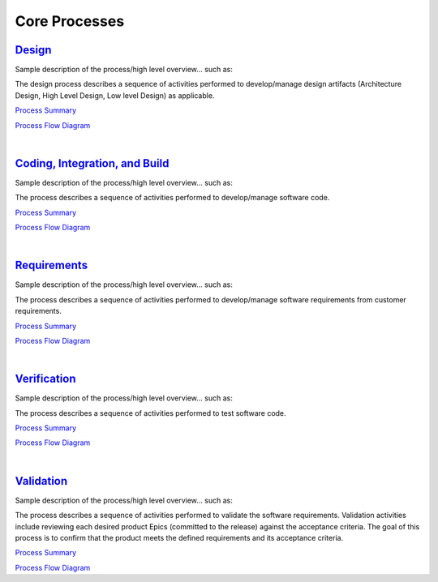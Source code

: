 ==============
Core Processes
==============

`Design <../Core/Design/Design.html>`_
-----------------------------------------------------------------------
Sample description of the process/high level overview...  such as: 

The design process describes a sequence of activities performed to develop/manage design artifacts (Architecture Design, High Level Design, Low level Design) as applicable.

`Process Summary <../../../../_build/html/Processes/Core/Design/Design_ProcessSummary.html>`_

`Process Flow Diagram <../../../../docs/Processes/Core/Design/Design.jpg>`_

|

`Coding, Integration, and Build <../Core/CodingIntBuild/CodingIntBuild.html>`_
--------------------------------------------------------------------------------------------------------------
Sample description of the process/high level overview...  such as: 

The process describes a sequence of activities performed to develop/manage software code.

`Process Summary <../../../../_build/html/Processes/Core/CodingIntBuild/CodingIntBuild_ProcessSummary.html>`_

`Process Flow Diagram <../../../../docs/Processes/Core/CodingIntBuild/Coding.jpg>`_

|

`Requirements <../Core/Requirements/Requirements.html>`_
-----------------------------------------------------------------------------------------
Sample description of the process/high level overview...  such as:

The process describes a sequence of activities performed to develop/manage software requirements from customer requirements.

`Process Summary <../../../../_build/html/Processes/Core/Requirements/Requirements_ProcessSummary.html>`_

`Process Flow Diagram <../../../../docs/Processes/Core/Requirements/Requirements.jpg>`_

|

`Verification <../Core/Verification/Verification.html>`_
-----------------------------------------------------------------------------------------
Sample description of the process/high level overview...  such as:

The process describes a sequence of activities performed to test software code.


`Process Summary <../../../../_build/html/Processes/Core/Verification/Verification_ProcessSummary.html>`_

`Process Flow Diagram <../../../../docs/Processes/Core/Verification/VerificationValidation.jpg>`_

|

`Validation <../Core/Validation/Validation.html>`_
-----------------------------------------------------------------------------------
Sample description of the process/high level overview...  such as:

The process describes a sequence of activities performed to validate the software requirements.  Validation activities include reviewing each desired product Epics (committed to the release) against the acceptance criteria. The goal of this process is to confirm that the product meets the defined requirements and its acceptance criteria.

`Process Summary <../../../../_build/html/Processes/Core/Validation/Validation_ProcessSummary.html>`_

`Process Flow Diagram <../../../../docs/Processes/Core/Validation/VerificationValidation.jpg>`_